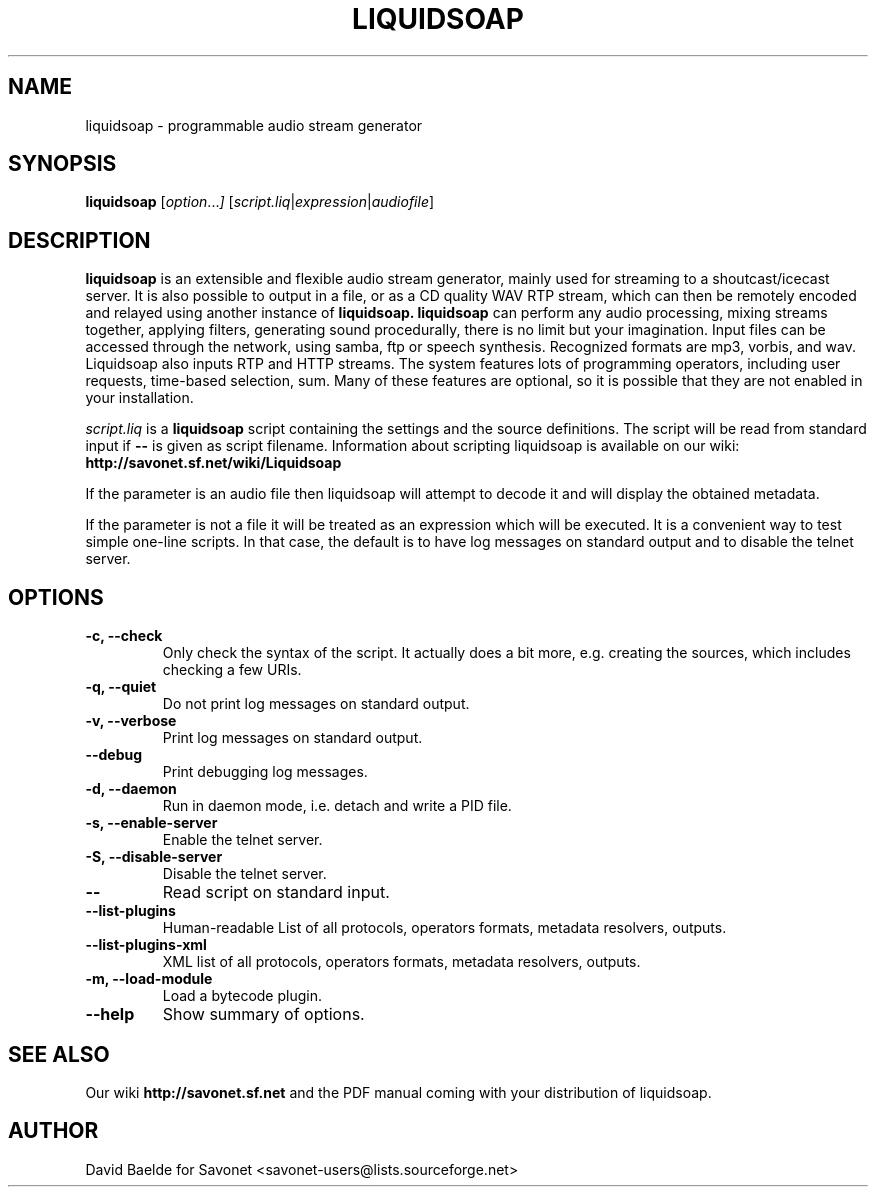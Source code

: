 .\"                                      Hey, EMACS: -*- nroff -*-
.TH LIQUIDSOAP 1 "November 17, 2006" "Liquidsoap 0.3.2"


.SH NAME
liquidsoap \- programmable audio stream generator
.\"
.SH SYNOPSIS
.B liquidsoap
.RI [ option ... ]
.RI [ script.liq | expression | audiofile ]
.\"
.SH DESCRIPTION
.B liquidsoap
is an extensible and flexible audio stream generator, mainly used for 
streaming to a shoutcast/icecast server. It is also possible to output in a 
file, or as a CD quality WAV RTP stream,
which can then be remotely encoded and relayed using another instance of
.BR liquidsoap.
.BR liquidsoap
can perform any audio processing, mixing streams together, applying filters, 
generating sound procedurally, there is no limit but your imagination.
Input files can be accessed through the network, using samba, ftp or speech 
synthesis.
Recognized formats are mp3, vorbis, and wav.
Liquidsoap also inputs RTP and HTTP streams.
The system features lots of programming operators, including user requests,
time-based selection, sum.
Many of these features are optional, so it is possible that they are 
not enabled in your installation.

.I script.liq
is a
.B liquidsoap
script containing the settings and the source definitions.
The script will be read from standard input if
.B \-\-
is given as script filename.
Information about scripting liquidsoap is available on our wiki:
.B http://savonet.sf.net/wiki/Liquidsoap

If the parameter is an audio file then liquidsoap will attempt to decode it and 
will display the obtained metadata.

If the parameter is not a file it will be treated as an expression which will 
be executed. It is a convenient way to test simple one-line scripts. In that 
case, the default is to have log messages on standard output and to disable the 
telnet server.

.\"
.SH OPTIONS
.TP
.B \-c, \-\-check
Only check the syntax of the script.
It actually does a bit more, e.g. creating the sources, which includes
checking a few URIs.
.TP
.B \-q, \-\-quiet
Do not print log messages on standard output.
.TP
.B \-v, \-\-verbose
Print log messages on standard output.
.TP
.B \-\-debug
Print debugging log messages.
.TP
.B \-d, \-\-daemon
Run in daemon mode, i.e. detach and write a PID file.
.TP
.B \-s, \-\-enable-server
Enable the telnet server.
.TP
.B \-S, \-\-disable-server
Disable the telnet server.
.TP
.B \-\-
Read script on standard input.
.TP
.B \-\-list\-plugins
Human-readable List of all protocols, operators formats, metadata resolvers, outputs.
.TP
.B \-\-list\-plugins\-xml
XML list of all protocols, operators formats, metadata resolvers, outputs.
.TP
.B -m, \-\-load\-module
Load a bytecode plugin.
.TP
.B \-\-help
Show summary of options.
.\"
.SH SEE ALSO
Our wiki
.B http://savonet.sf.net
and the PDF manual coming with your distribution of liquidsoap.
.\"
.SH AUTHOR
David Baelde for Savonet <savonet-users@lists.sourceforge.net>
